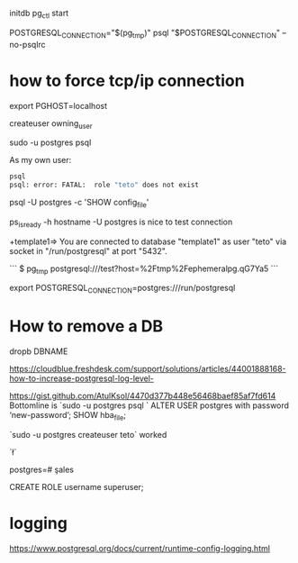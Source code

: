 initdb
pg_ctl start

POSTGRESQL_CONNECTION="$(pg_tmp)"
psql "$POSTGRESQL_CONNECTION" --no-psqlrc 

* 

\conninfo

* how to force tcp/ip connection

  export PGHOST=localhost

createuser owning_user

sudo -u postgres psql 

As my own user:
 #+BEGIN_SRC sh
 psql
 psql: error: FATAL:  role "teto" does not exist
 #+END_SRC

psql -U postgres -c 'SHOW config_file'

ps_isready -h hostname -U postgres is nice to test connection

+template1=> \conninfo
You are connected to database "template1" as user "teto" via socket in "/run/postgresql" at port "5432".

```
$ pg_tmp 
postgresql:///test?host=%2Ftmp%2Fephemeralpg.qG7Ya5
```

export POSTGRESQL_CONNECTION=postgres:///run/postgresql

* How to remove a DB

 dropb DBNAME

https://cloudblue.freshdesk.com/support/solutions/articles/44001888168-how-to-increase-postgresql-log-level-

# Peer authentication failed for user "postgres"
https://gist.github.com/AtulKsol/4470d377b448e56468baef85af7fd614
Bottomline is `sudo -u postgres psql `
ALTER USER postgres with password ‘new-password’;
SHOW hba_file;

`sudo -u postgres createuser teto` worked

# How to list the tables ?
`\l`

# how to switch databases ?
postgres=# \c sales

CREATE ROLE username superuser;

# \dt

* logging

 https://www.postgresql.org/docs/current/runtime-config-logging.html

